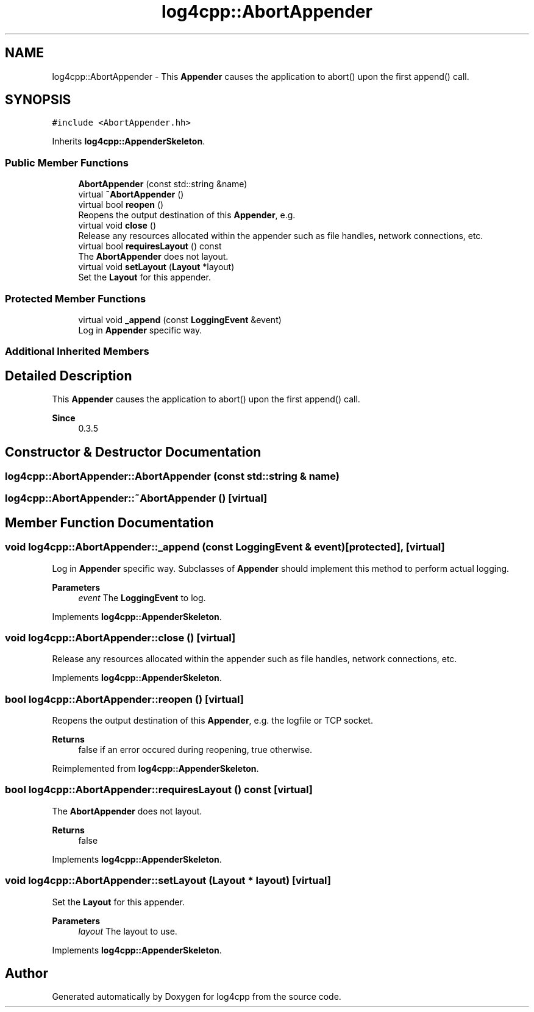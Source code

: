 .TH "log4cpp::AbortAppender" 3 "Wed Jul 12 2023" "Version 1.1" "log4cpp" \" -*- nroff -*-
.ad l
.nh
.SH NAME
log4cpp::AbortAppender \- This \fBAppender\fP causes the application to abort() upon the first append() call\&.  

.SH SYNOPSIS
.br
.PP
.PP
\fC#include <AbortAppender\&.hh>\fP
.PP
Inherits \fBlog4cpp::AppenderSkeleton\fP\&.
.SS "Public Member Functions"

.in +1c
.ti -1c
.RI "\fBAbortAppender\fP (const std::string &name)"
.br
.ti -1c
.RI "virtual \fB~AbortAppender\fP ()"
.br
.ti -1c
.RI "virtual bool \fBreopen\fP ()"
.br
.RI "Reopens the output destination of this \fBAppender\fP, e\&.g\&. "
.ti -1c
.RI "virtual void \fBclose\fP ()"
.br
.RI "Release any resources allocated within the appender such as file handles, network connections, etc\&. "
.ti -1c
.RI "virtual bool \fBrequiresLayout\fP () const"
.br
.RI "The \fBAbortAppender\fP does not layout\&. "
.ti -1c
.RI "virtual void \fBsetLayout\fP (\fBLayout\fP *layout)"
.br
.RI "Set the \fBLayout\fP for this appender\&. "
.in -1c
.SS "Protected Member Functions"

.in +1c
.ti -1c
.RI "virtual void \fB_append\fP (const \fBLoggingEvent\fP &event)"
.br
.RI "Log in \fBAppender\fP specific way\&. "
.in -1c
.SS "Additional Inherited Members"
.SH "Detailed Description"
.PP 
This \fBAppender\fP causes the application to abort() upon the first append() call\&. 


.PP
\fBSince\fP
.RS 4
0\&.3\&.5 
.RE
.PP

.SH "Constructor & Destructor Documentation"
.PP 
.SS "log4cpp::AbortAppender::AbortAppender (const std::string & name)"

.SS "log4cpp::AbortAppender::~AbortAppender ()\fC [virtual]\fP"

.SH "Member Function Documentation"
.PP 
.SS "void log4cpp::AbortAppender::_append (const \fBLoggingEvent\fP & event)\fC [protected]\fP, \fC [virtual]\fP"

.PP
Log in \fBAppender\fP specific way\&. Subclasses of \fBAppender\fP should implement this method to perform actual logging\&. 
.PP
\fBParameters\fP
.RS 4
\fIevent\fP The \fBLoggingEvent\fP to log\&. 
.RE
.PP

.PP
Implements \fBlog4cpp::AppenderSkeleton\fP\&.
.SS "void log4cpp::AbortAppender::close ()\fC [virtual]\fP"

.PP
Release any resources allocated within the appender such as file handles, network connections, etc\&. 
.PP
Implements \fBlog4cpp::AppenderSkeleton\fP\&.
.SS "bool log4cpp::AbortAppender::reopen ()\fC [virtual]\fP"

.PP
Reopens the output destination of this \fBAppender\fP, e\&.g\&. the logfile or TCP socket\&. 
.PP
\fBReturns\fP
.RS 4
false if an error occured during reopening, true otherwise\&. 
.RE
.PP

.PP
Reimplemented from \fBlog4cpp::AppenderSkeleton\fP\&.
.SS "bool log4cpp::AbortAppender::requiresLayout () const\fC [virtual]\fP"

.PP
The \fBAbortAppender\fP does not layout\&. 
.PP
\fBReturns\fP
.RS 4
false 
.RE
.PP

.PP
Implements \fBlog4cpp::AppenderSkeleton\fP\&.
.SS "void log4cpp::AbortAppender::setLayout (\fBLayout\fP * layout)\fC [virtual]\fP"

.PP
Set the \fBLayout\fP for this appender\&. 
.PP
\fBParameters\fP
.RS 4
\fIlayout\fP The layout to use\&. 
.RE
.PP

.PP
Implements \fBlog4cpp::AppenderSkeleton\fP\&.

.SH "Author"
.PP 
Generated automatically by Doxygen for log4cpp from the source code\&.
